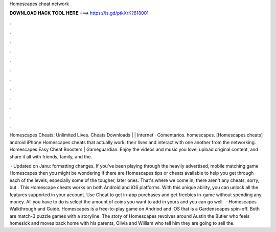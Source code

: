 Homescapes cheat network



𝐃𝐎𝐖𝐍𝐋𝐎𝐀𝐃 𝐇𝐀𝐂𝐊 𝐓𝐎𝐎𝐋 𝐇𝐄𝐑𝐄 ===> https://is.gd/ptkXrK?618001



.



.



.



.



.



.



.



.



.



.



.



.

Homescapes Cheats: Unlimited Lives. Cheats Downloads | | Internet · Comentarios. homescapes. [Homescapes cheats] android iPhone Homescapes cheats that actually work: their lives and interact with one another from the networking. Homescapes Easy Cheat Boosters | Gameguardian. Enjoy the videos and music you love, upload original content, and share it all with friends, family, and the.

 · Updated on Janu: formatting changes. If you've been playing through the heavily advertised, mobile matching game Homescapes then you might be wondering if there are Homescapes tips or cheats available to help you get through each of the levels, especially some of the tougher, later ones. That's where we come in; there aren't any cheats, sorry, but . This Homescape cheats works on both Android and iOS platforms. With this unique ability, you can unlock all the features supported in your account. Use Cheat to get in-app purchases and get freebies in-game without spending any money. All you have to do is select the amount of coins you want to add in yours and you can go well.  · Homescapes Walkthrough and Guide. Homescapes is a free-to-play game on Andriod and iOS that is a Gardenscapes spin-off. Both are match-3 puzzle games with a storyline. The story of Homescapes revolves around Austin the Butler who feels homesick and moves back home with his parents, Olivia and William who tell him they are going to sell the.
